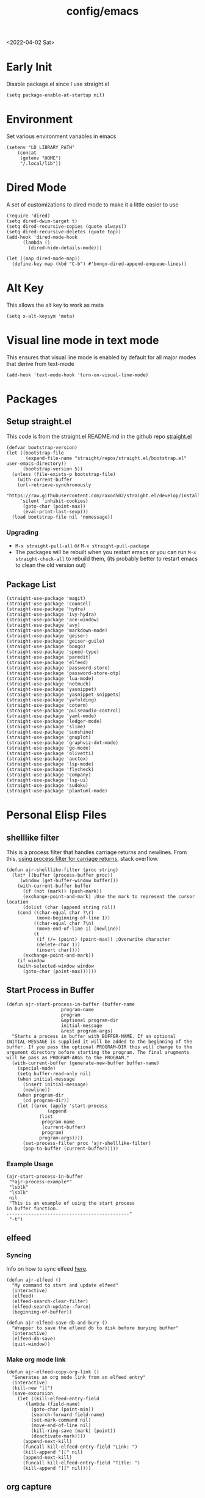 :properties:
:header-args: :tangle ~/.emacs :results none
:end:
#+html_link_up: ../
#+html_link_home: ../
#+title: config/emacs
<2022-04-02 Sat>
* Early Init
Disable package.el since I use straight.el
#+begin_src elisp :tangle ~/.config/emacs/early-init.el :mkdirp yes
(setq package-enable-at-startup nil)
#+end_src
* Environment
Set various environment variables in emacs
#+begin_src elisp
(setenv "LD_LIBRARY_PATH"
	(concat
	 (getenv "HOME")
	 "/.local/lib"))
#+end_src
* Dired Mode
A set of customizations to dired mode to make it a little easier to use
#+begin_src elisp
(require 'dired)
(setq dired-dwim-target t)
(setq dired-recursive-copies (quote always))
(setq dired-recursive-deletes (quote top))
(add-hook 'dired-mode-hook
	  (lambda ()
	    (dired-hide-details-mode)))

(let ((map dired-mode-map))
  (define-key map (kbd "C-b") #'bongo-dired-append-enqueue-lines))
#+end_src
* Alt Key
This allows the alt key to work as meta
#+begin_src elisp
(setq x-alt-keysym 'meta)
#+end_src
* Visual line mode in text mode
This ensures that visual line mode is enabled by default for all major modes that derive from text-mode
#+begin_src elisp
(add-hook 'text-mode-hook 'turn-on-visual-line-mode)
#+end_src
* Packages
** Setup straight.el
This code is from the straight.el README.md in the github repo [[https://github.com/raxod502/straight.el][straight.el]]
#+begin_src elisp
(defvar bootstrap-version)
(let ((bootstrap-file
       (expand-file-name "straight/repos/straight.el/bootstrap.el" user-emacs-directory))
      (bootstrap-version 5))
  (unless (file-exists-p bootstrap-file)
    (with-current-buffer
	(url-retrieve-synchronously
	 "https://raw.githubusercontent.com/raxod502/straight.el/develop/install.el"
	 'silent 'inhibit-cookies)
      (goto-char (point-max))
      (eval-print-last-sexp)))
  (load bootstrap-file nil 'nomessage))
#+end_src
*** Upgrading
- =M-x straight-pull-all= or =M-x straight-pull-package=
- The packages will be rebuilt when you restart emacs or you can run =M-x straight-check-all= to rebuild them, (its probably better to restart emacs to clean the old version out)
** Package List
#+begin_src elisp
(straight-use-package 'magit)
(straight-use-package 'counsel)
(straight-use-package 'hydra)
(straight-use-package 'ivy-hydra)
(straight-use-package 'ace-window)
(straight-use-package 'avy)
(straight-use-package 'markdown-mode)
(straight-use-package 'geiser)
(straight-use-package 'geiser-guile)
(straight-use-package 'bongo)
(straight-use-package 'speed-type)
(straight-use-package 'paredit)
(straight-use-package 'elfeed)
(straight-use-package 'password-store)
(straight-use-package 'password-store-otp)
(straight-use-package 'lua-mode)
(straight-use-package 'notmuch)
(straight-use-package 'yasnippet)
(straight-use-package 'yasnippet-snippets)
(straight-use-package 'yafolding)
(straight-use-package 'coterm)
(straight-use-package 'pulseaudio-control)
(straight-use-package 'yaml-mode)
(straight-use-package 'ledger-mode)
(straight-use-package 'slime)
(straight-use-package 'sunshine)
(straight-use-package 'gnuplot)
(straight-use-package 'graphviz-dot-mode)
(straight-use-package 'go-mode)
(straight-use-package 'olivetti)
(straight-use-package 'auctex)
(straight-use-package 'lsp-mode)
(straight-use-package 'flycheck)
(straight-use-package 'company)
(straight-use-package 'lsp-ui)
(straight-use-package 'sudoku)
(straight-use-package 'plantuml-mode)
#+end_src
* Personal Elisp Files
** shelllike filter
This is a process filter that handles carriage returns and newlines. From this, [[https://stackoverflow.com/questions/19407278/emacs-overwrite-with-carriage-return][using process filter for carriage returns]], stack overflow.
#+name: shelllike-filter
#+begin_src elisp :tangle ~/.emacs.d/ajr.el :mkdirp yes
(defun ajr-shelllike-filter (proc string)
  (let* ((buffer (process-buffer proc))
	 (window (get-buffer-window buffer)))
    (with-current-buffer buffer
      (if (not (mark)) (push-mark))
      (exchange-point-and-mark) ;Use the mark to represent the cursor location
      (dolist (char (append string nil))
	(cond ((char-equal char ?\r)
	       (move-beginning-of-line 1))
	      ((char-equal char ?\n)
	       (move-end-of-line 1) (newline))
	      (t
	       (if (/= (point) (point-max)) ;Overwrite character
		   (delete-char 1))
	       (insert char))))
      (exchange-point-and-mark))
    (if window
	(with-selected-window window
	  (goto-char (point-max))))))
#+end_src

** Start Process in Buffer
#+begin_src elisp :tangle ~/.emacs.d/ajr.el :mkdirp yes
(defun ajr-start-process-in-buffer (buffer-name
				    program-name
				    program
				    &optional program-dir
				    initial-message
				    &rest program-args)
  "Starts a process in buffer with BUFFER-NAME. If an optional
INITIAL-MESSAGE is supplied it will be added to the beginning of the
buffer. If you pass the optional PROGRAM-DIR this will change to the
argument directory before starting the program. The final arugments
will be pass as PROGRAM-ARGS to the PROGRAM."
  (with-current-buffer (generate-new-buffer buffer-name)
    (special-mode)
    (setq buffer-read-only nil)
    (when initial-message
      (insert initial-message)
      (newline))
    (when program-dir
      (cd program-dir))
    (let ((proc (apply 'start-process
		       (append
			(list
			 program-name
			 (current-buffer)
			 program)
			program-args))))
      (set-process-filter proc 'ajr-shelllike-filter)
      (pop-to-buffer (current-buffer)))))
#+end_src

*** Example Usage
#+begin_src elisp :tangle no
(ajr-start-process-in-buffer
 "*ajr-process-example*"
 "lsblk"
 "lsblk"
 nil
 "This is an example of using the start process
in buffer function.
---------------------------------------------"
 "-t")
#+end_src

** elfeed
*** Syncing
Info on how to sync elfeed [[http://pragmaticemacs.com/emacs/read-your-rss-feeds-in-emacs-with-elfeed/][here]].
#+name: elfeed
#+begin_src elisp :tangle ~/.emacs.d/ajr.el :mkdirp yes
(defun ajr-elfeed ()
  "My command to start and update elfeed"
  (interactive)
  (elfeed)
  (elfeed-search-clear-filter)
  (elfeed-search-update--force)
  (beginning-of-buffer))

(defun ajr-elfeed-save-db-and-bury ()
  "Wrapper to save the efleed db to disk before burying buffer"
  (interactive)
  (elfeed-db-save)
  (quit-window))
#+end_src

*** Make org mode link
#+begin_src elisp
(defun ajr-elfeed-copy-org-link ()
  "Generates an org mode link from an elfeed entry"
  (interactive)
  (kill-new "[[")
  (save-excursion
    (let ((kill-elfeed-entry-field
	   (lambda (field-name)
	     (goto-char (point-min))
	     (search-forward field-name)
	     (set-mark-command nil)
	     (move-end-of-line nil)
	     (kill-ring-save (mark) (point))
	     (deactivate-mark))))
      (append-next-kill)
      (funcall kill-elfeed-entry-field "Link: ")
      (kill-append "][" nil)
      (append-next-kill)
      (funcall kill-elfeed-entry-field "Title: ")
      (kill-append "]]" nil))))
#+end_src
** org capture
#+name: org-capture
#+begin_src elisp :tangle ~/.emacs.d/ajr.el :mkdirp yes
(defun ajr-org-basic-capture (key name filename)
  "Generates a basic capture template. It will
  prompt you for the title of the heading and place
  the point in the body of the heading. KEY is the
  character that needs to be pressed in org capture
  to use this template. NAME is the name of the capture
  template. FILENAME is which org file in your org-directory."
  (list key name 'entry
	(list 'file+headline filename name)
	"* %^{Title?}\n%?"))
#+end_src

** web search
#+name: web-search
#+begin_src elisp :tangle ~/.emacs.d/ajr.el :mkdirp yes
(defun ajr-search-web (term)
  "Prompts the user for a search TERM. Searches
  duckduckgo with eww for the term. Inspired by
  https://gist.github.com/brenns10/69d39f6c46170093f73d"
  (interactive "MSearch Web: ")
  (eww (format "https://html.duckduckgo.com/html/?q=%s"
	       (url-hexify-string term))))
#+end_src

** mail
#+name: mail
#+begin_src elisp :tangle ~/.emacs.d/ajr.el :mkdirp yes
(defcustom ajr-sync-mail-program
  "syncmail"
  "Program that syncs mail and updates notmuch")

(defun ajr-sync-mail ()
  "Starts a process name `syncmail' and sends the output to
  a special mode buffer. This will pop to the buffer as the
  process is running."
  (interactive)
  (ajr-start-process-in-buffer
   "*syncmail*"
   "syncmail"
   ajr-sync-mail-program))
#+end_src

** music
#+name: music
#+begin_src elisp :tangle ~/.emacs.d/ajr.el :mkdirp yes
(defcustom ajr-music-dir
  (concat (getenv "HOME")
	  "/music")
  "Directory where your music is kept.")

(defconst ajr--no-dot-regexp
  "^[^\\.].+$"
  "Only matches files that do not start with a dot")

(defun ajr--dir-subdirs (directory)
  "Returns the list of sub dirs inside the argument DIRECTORY.
  Ignores directories that start with a `.' "
  (mapcar 'car (seq-filter (lambda (f-or-d)
			     (not (eq (nth 1 f-or-d)
				      nil)))
			   (directory-files-and-attributes directory
							   nil
							   ajr--no-dot-regexp))))

(defun ajr--all-albums ()
  "Returns a list of pairs of all available albums `(ARTIST . ALBUM)'"
  (let ((artists (ajr--dir-subdirs ajr-music-dir)))
    (mapcan (lambda (artist)
	      (let ((artist-path (string-join
				  (list ajr-music-dir
					"/" artist))))
		(mapcar (lambda (album)
			  `(,artist . ,album))

			(ajr--dir-subdirs artist-path))))
	    artists)))

(defun ajr--ask-album ()
  "Prompts the user to choose an album, returns `(ARTIST . ALBUM)"
  (let* ((albums (ajr--all-albums))
	 (album-display-names
	  (mapcar (lambda (album)
		    (format "%s - %s" (car album) (cdr album)))
		  albums))
	 (albums-alist (mapcar (lambda (n)
				 `(,(nth n album-display-names) .
				   ,(nth n albums)))
			       (number-sequence 0 (- (length albums) 1)))))

    (cdr (assoc (completing-read "Which album? "
				 album-display-names)
		albums-alist))))

(defun ajr--album-path (album)
  "Gets the path of an album from `(ARTIST . ALBUM)'"
  (string-join (list ajr-music-dir
		     "/"
		     (car album)
		     "/"
		     (cdr album))))

(defun ajr-bongo-play-album ()
  "Prompts the user for an album and starts playing it"
  (interactive)
  (let ((album (ajr--ask-album)))
    (with-bongo-playlist-buffer
      (bongo-stop)
      (bongo-erase-buffer)
      (bongo-insert-directory-tree (ajr--album-path album))
      (goto-char (point-min))
      (bongo-play))))
#+end_src
** podcasts
*** Variables
#+begin_src elisp :tangle ~/.emacs.d/ajr.el :mkdirp yes
(defcustom ajr-podcast-dir
  (concat (getenv "HOME")
	  "/podcasts")
  "Directory where your podcasts are kept.
  Used the `ajr-podcast-*' functions.")
#+end_src
*** Podcast dired
#+begin_src elisp :tangle ~/.emacs.d/ajr.el :mkdirp yes
(defun ajr-podcast-dired ()
  "Opens dired buffer to `ajr-podcast-dir' in other window"
  (interactive)
  (find-file-other-window ajr-podcast-dir))
#+end_src

** video
*** Variables
#+begin_src elisp :tangle ~/.emacs.d/ajr.el :mkdirp yes
(defcustom ajr-video-dir
  (concat (getenv "HOME")
	  "/videos")
  "Directory where your videos are kept.
  Used the `ajr-video-*' functions."
  :type 'directory)

(defcustom ajr-video-program
  "mpv"
  "Program used to play videos.
  This program should accept the path to the video as its argument."
  :type 'string)

(defcustom ajr-video-regexp
  ".+\\.\\(mp4\\|webm\\|mkv\\)$"
  "Only matches files ending in `mp4' or `webm' or `mkv'."
  :type 'regexp)

#+end_src
*** Prompt user for video
#+begin_src elisp :tangle ~/.emacs.d/ajr.el :mkdirp yes
(defun ajr--ask-video (is-by-date)
  (let ((videos (directory-files
		 ajr-video-dir
		 nil
		 ajr-video-regexp))
	(sorted-videos (mapcar 'car (sort
				     (directory-files-and-attributes
				      ajr-video-dir
				      nil
				      ajr-video-regexp)
				     (lambda (x y)
				       (time-less-p
					(file-attribute-modification-time (cdr y))
					(file-attribute-modification-time (cdr x))))))))

    (completing-read "Which video? " (if is-by-date
					 sorted-videos
				       videos))))

#+end_src

*** Video playback
#+begin_src elisp :tangle ~/.emacs.d/ajr.el :mkdirp yes
(defun ajr-video-play (arg)
  "Prompts the user for a video from `ajr-video-dir'.
  Uses the `ajr-video-program' to play the video. Use C-u
  to sort the videos by date (newest first)."
  (interactive "P")
  (let* ((video (ajr--ask-video arg))
	 (video-buffer (get-buffer-create "*video-player*"))
	 (script-proc-buffer
	  (make-comint-in-buffer "video-player"
				 video-buffer
				 ajr-video-program
				 nil
				 (string-join (list ajr-video-dir
						    "/"
						    video))))
	 (video-proc (get-buffer-process video-buffer)))
    (with-current-buffer video-buffer
      ;; If the buffer was previously in special mode,
      ;; need to set read only to false
      (setq buffer-read-only nil))
    (set-process-sentinel video-proc
			  (lambda (proc change)
			    (with-current-buffer (process-buffer proc)
			      (special-mode))))))
#+end_src

*** Video dired
#+begin_src elisp :tangle ~/.emacs.d/ajr.el :mkdirp yes
(defun ajr-video-dired ()
  "Opens dired buffer to `ajr-video-dir' in other window"
  (interactive)
  (find-file-other-window ajr-video-dir))
#+end_src

*** Video download
#+begin_src elisp :tangle ~/.emacs.d/ajr.el :mkdirp yes
(require 'url-util)
(defun ajr-video-youtube-dl-at-point ()
  (interactive)
  (let ((yt-url (url-get-url-at-point)))
    (ajr-start-process-in-buffer
     "*youtube-dl*"
     (format "youtube-dl %s" yt-url)
     "youtube-dl"
     ajr-video-dir
     yt-url
     "-f"
     "best[height<=1080]"
     yt-url)))
#+end_src

** mini scroll
Based on [[https://emacsnyc.org/2021/12/06/may-2021-lightning-talks.html][2021 Emacs lightning talk, "Transient Key Maps" - Zachary Kanfer]]
#+begin_src elisp :tangle ~/.emacs.d/ajr.el :mkdirp yes
(defvar ajr-mini-scroll-amount 5
  "Scroll lines used by ajr-mini-scroll.")

(defvar ajr-mini-scroll-map
  (let ((m (make-sparse-keymap)))
    (define-key m (kbd "<down>") 'ajr-mini-scroll-up)
    (define-key m (kbd "<up>") 'ajr-mini-scroll-down)
    m))

(defun ajr-mini-scroll (lines)
  "Scroll by `lines' lines"
  (interactive)
  (scroll-up lines)
  (set-transient-map ajr-mini-scroll-map))

(defun ajr-mini-scroll-down ()
  "Scroll down"
  (interactive)
  (ajr-mini-scroll (- ajr-mini-scroll-amount)))

(defun ajr-mini-scroll-up ()
  "Scroll up"
  (interactive)
  (ajr-mini-scroll ajr-mini-scroll-amount))
#+end_src

** Prompt before closing frame in daemon mode
Based on https://emacs.stackexchange.com/questions/30454/how-to-make-emacs-prompt-me-before-closing-the-last-emacs-gui-frame-when-running
#+begin_src elisp :tangle ~/.emacs.d/ajr.el :mkdirp yes
(defun ajr-ask-before-closing ()
  "Close frame only if y was pressed"
  (interactive)
  (if (y-or-n-p (format "Do you want to close this frame? "))
      (save-buffers-kill-terminal)
    (message "Ok")))

#+end_src

** Switch to Scratch
- Function that allows me to bind switching to the scratch buffer to a key
#+begin_src elisp :tangle ~/.emacs.d/ajr.el :mkdirp yes
(defun ajr-scratch ()
  "Switch to the scratch buffer"
  (interactive)
  (switch-to-buffer "*scratch*"))
#+end_src

** Emulation
*** Variables
#+begin_src elisp :tangle ~/.emacs.d/ajr.el :mkdirp yes
;; Game Boy
(defcustom ajr-emu-gameboy-dir
  (concat (getenv "HOME")
	  "/games/gb/")
  "Directory where your Game Boy games are kept. Used the
`ajr-emu-gameboy-*' functions."
  :type 'directory)

(defcustom ajr-emu-gameboy-program
  (list
   "gambatte")
  "Program used to play Game Boy games. The program should be the
first item in the list. Any additional flags for the program should
get there own list item. The path the game will be added as the
final argument to the program but this does not need to be in the
list"
  :type '(repeat string))

(defcustom ajr-emu-gameboy-regexp
  ".+\\.\\(gbc\\|gb\\)$"
  "Only matches files ending in `gbc' or `gb'"
  :type 'regexp)

;; GBA
(defcustom ajr-emu-gba-dir
  (concat (getenv "HOME")
	  "/games/gba/")
  "Directory where your Game Boy Advance games are kept. Used the
`ajr-emu-gba-*' functions."
  :type 'directory)

(defcustom ajr-emu-gba-program
  (list
   "mgba")
  "Program used to play Game Boy Advance games. The program should be
the first item in the list. Any additional flags for the program
should get there own list item. The path the game will be added as the
final argument to the program but this does not need to be in the list"
  :type '(repeat string))

(defcustom ajr-emu-gba-regexp
  ".+\\.\\(gba\\)$"
  "Only matches files ending in `gba'"
  :type 'regexp)

;; SNES
(defcustom ajr-emu-snes-dir
  (concat (getenv "HOME")
	  "/games/snes/")
  "Directory where your SNES games are kept. Used the
`ajr-emu-snes-*' functions."
  :type 'directory)

(defcustom ajr-emu-snes-program
  (list
   "ares")
  "Program used to play SNES games. The program should be the
first item in the list. Any additional flags for the program should
get there own list item. The path the game will be added as the
final argument to the program but this does not need to be in the
list"
  :type '(repeat string))

(defcustom ajr-emu-snes-regexp
  ".+\\.\\(sfc\\)$"
  "Only matches files ending in `sfc'"
  :type 'regexp)
#+end_src
*** Prompting for a Game
#+begin_src elisp :tangle ~/.emacs.d/ajr.el :mkdirp yes
(defun ajr--ask-emu (dir regexp)
  (let ((games (directory-files
		dir
		nil
		regexp)))
    (concat dir
	    (completing-read "Which Game? "
			     games))))

#+end_src

*** Running the Emulators
#+begin_src elisp :tangle ~/.emacs.d/ajr.el :mkdirp yes
(defun ajr--emu-run (buffer-name
		     emu-program
		     game)
  (let ((emu (car emu-program))
	(args (cdr emu-program))
	(cmd-str (string-join
		  (list
		   (string-join emu-program " ")
		   game)
		  " ")))
    (apply 'ajr-start-process-in-buffer
	   (append (list
		    buffer-name
		    (format "%s %s" emu game)
		    emu
		    nil
		    cmd-str)
		   args
		   (list game)))))

#+end_src
**** Game Boy
#+begin_src elisp :tangle ~/.emacs.d/ajr.el :mkdirp yes
(defun ajr-emu-gameboy-play ()
  "Prompts for a game in `ajr-emu-gameboy-dir' with
`ajr-emu-gameboy-program'."
  (interactive)
  (let ((game (ajr--ask-emu
	       ajr-emu-gameboy-dir
	       ajr-emu-gameboy-regexp)))
    (ajr--emu-run "*Game Boy*"
		  ajr-emu-gameboy-program
		  game)))
#+end_src
**** GBA
#+begin_src elisp :tangle ~/.emacs.d/ajr.el :mkdirp yes
(defun ajr-emu-gba-play ()
  "Prompts for a game in `ajr-emu-gba-dir' with
`ajr-emu-gba-program'."
  (interactive)
  (let ((game (ajr--ask-emu
	       ajr-emu-gba-dir
	       ajr-emu-gba-regexp)))
    (ajr--emu-run "*GBA*"
		  ajr-emu-gba-program
		  game)))
#+end_src
**** SNES
#+begin_src elisp :tangle ~/.emacs.d/ajr.el :mkdirp yes
(defun ajr-emu-snes-play ()
  "Prompts for a game in `ajr-emu-snes-dir' with
`ajr-emu-snes-program'."
  (interactive)
  (let ((game (ajr--ask-emu
	       ajr-emu-snes-dir
	       ajr-emu-snes-regexp)))
    (ajr--emu-run "*SNES*"
		  ajr-emu-snes-program
		  game)))
#+end_src
** Add timestamp above first org heading
- These elisp functions add a timestamp above the first heading
- I use them for this repo specifically to know when I have last updated something
#+begin_src elisp :tangle ~/.emacs.d/ajr.el :mkdirp yes
(defun ajr-org-goto-first-heading()
  (goto-char (point-min))
  (unless (org-at-heading-p)
    (org-next-visible-heading 1)))

(defun ajr-org-add-edit-timestamp ()
  (save-excursion
    (ajr-org-goto-first-heading)
    (if (eq (line-number-at-pos) 1)
	(progn
	  (newline)
	  (previous-line))
      (progn
	(previous-line)
	(if (org-at-timestamp-p)
	    (kill-whole-line)
	  (next-line))
	(newline)
	(previous-line)))
    (org-insert-time-stamp (current-time))))
#+end_src

** ajr.el
 Load the personal elisp files in init file
 #+begin_src elisp
(load "~/.emacs.d/ajr")
 #+end_src

* Completion
I use ivy for my completion framework
#+begin_src elisp
(ivy-mode)
#+end_src
* Global Hotkeys
** ivy
#+begin_src elisp
(global-set-key (kbd "C-M-s") 'swiper)
(global-set-key (kbd "C-M-j") 'avy-goto-char)
(global-set-key (kbd "C-c r") 'ivy-resume)
(global-set-key (kbd "M-x") 'counsel-M-x)
(global-set-key (kbd "C-x C-f") 'counsel-find-file)
#+end_src

** function keys
#+begin_src elisp
(global-set-key (kbd "<f5>") 'ajr-elfeed)
(global-set-key (kbd "<f6>") 'ajr-scratch)
(global-set-key (kbd "<f7>") 'shell)
(global-set-key (kbd "<f8>") 'compile)
(global-set-key (kbd "<f9>") 'whitespace-mode)
(global-set-key (kbd "<f10>") 'whitespace-cleanup)
(global-set-key (kbd "<f12>") 'comment-dwim)
#+end_src
** mail
#+begin_src elisp
(global-set-key (kbd "C-c n n") 'notmuch)
(global-set-key (kbd "C-c n u") 'ajr-sync-mail)
#+end_src

** password-store
#+begin_src elisp
(global-set-key (kbd "C-c p c") 'password-store-copy)
(global-set-key (kbd "C-c p o") 'password-store-otp-token-copy)
#+end_src
** music and podcasts
#+begin_src elisp
(define-key global-map (kbd "C-c m") (make-sparse-keymap))
(global-set-key (kbd "C-c m b") 'bongo-playlist)
(global-set-key (kbd "C-c m a") 'ajr-bongo-play-album)
(global-set-key (kbd "C-c m p") 'bongo-pause/resume)
(global-set-key (kbd "C-c m <right>") 'bongo-next)
(global-set-key (kbd "C-c m <left>") 'bongo-previous)
(global-set-key (kbd "C-c m c") 'ajr-podcast-dired)
#+end_src
** videos
#+begin_src elisp
(define-key global-map (kbd "C-c v") (make-sparse-keymap))
(global-set-key (kbd "C-c v p") 'ajr-video-play)
(global-set-key (kbd "C-c v b") 'ajr-video-dired)
(global-set-key (kbd "C-c v d") 'ajr-video-youtube-dl-at-point)
#+end_src
** emulation
#+begin_src elisp
(define-key global-map (kbd "C-c e") (make-sparse-keymap))
(global-set-key (kbd "C-c e a") 'ajr-emu-gba-play)
(global-set-key (kbd "C-c e g") 'ajr-emu-gameboy-play)
(global-set-key (kbd "C-c e s") 'ajr-emu-snes-play)
#+end_src
** org capture
#+begin_src elisp
(global-set-key (kbd "C-c l") 'org-store-link)
(global-set-key (kbd "C-c a") 'org-agenda)
(global-set-key (kbd "C-c c") 'org-capture)
#+end_src
** ace window
#+begin_src elisp
(global-set-key (kbd "M-o") 'other-window)
(global-set-key (kbd "C-x o") 'ace-window)
#+end_src
** yafolding
#+begin_src elisp
(global-set-key (kbd "C-<return>") 'yafolding-toggle-element)
#+end_src

** prompt before closing
#+begin_src elisp
(when (daemonp)
  (global-set-key (kbd "C-x C-c") 'ajr-ask-before-closing))
#+end_src
** misc
#+begin_src elisp
(global-set-key (kbd "C-x C-b") 'ibuffer)
(global-set-key (kbd "C-x w") 'webjump)
(global-set-key (kbd "C-c f") 'find-file-at-point)
#+end_src

* Paredit
This enables paredit mode for various lisps
#+begin_src elisp
(autoload 'enable-paredit-mode "paredit"
  "Turn on pseudo-structural editing of Lisp code." t)
(add-hook 'emacs-lisp-mode-hook #'enable-paredit-mode)
(add-hook 'eval-expression-minibuffer-setup-hook #'enable-paredit-mode)
(add-hook 'lisp-mode-hook #'enable-paredit-mode)
(add-hook 'lisp-interaction-mode-hook #'enable-paredit-mode)
(add-hook 'scheme-mode-hook #'enable-paredit-mode)
#+end_src
* Org Mode
Customizations and global keys for org mode
#+begin_src elisp
(global-set-key (kbd "C-c l") 'org-store-link)
(global-set-key (kbd "C-c a") 'org-agenda)
(global-set-key (kbd "C-c c") 'org-capture)
#+end_src

#+begin_src elisp
  (setq org-capture-templates
	'(("t" "TODO")
	  ("ti" "Misc TODO" entry
	   (file+headline "todos.org" "Misc")
	   "* TODO %?\n"
	   :prepend t)))

#+end_src
* Before Save Hook
#+begin_src elisp
(add-hook 'before-save-hook 'whitespace-cleanup)
#+end_src
* Bongo
#+begin_src elisp
(require 'bongo)
#+end_src
* Artist Mode
#+begin_src elisp
(add-hook 'artist-mode-hook
	  (lambda ()
	    (setq indent-tabs-mode nil)))
#+end_src
* js mode (JavaScript)
#+begin_src elisp
(add-hook 'js-mode-hook
	  (lambda ()
	    (setq indent-tabs-mode nil)))
#+end_src
* Global Modes
#+begin_src elisp
(yas-global-mode)
(yafolding-mode)
(add-hook 'prog-mode-hook 'linum-mode)
(add-hook 'prog-mode-hook 'hl-line-mode)
(coterm-mode)
(require 'elfeed)
#+end_src
* Emacs Server Mode
- You can enable the emacs server to start at login with =systemctl --user enable emacs=
- You can connect to the server with =emacsclient -c=
- The =-c= flag creates a new frame
- From the [[https://wiki.archlinux.org/title/Emacs#As_a_systemd_unit][ArchWiki]] when emacs is started from systemd it doesn't source =.bash_profile=
- Another option is the start it in your =.Xprofile= with =emacs --fg-daemon=
- This way would inherit the environment variables

* lsp-mode
- [[https://emacs-lsp.github.io/lsp-mode/page/performance/][lsp-mode performance docs]]
- In addition to native compilation the =--with-json= flag can result in an almost 15x performance increase
- This flag requires =libjansson= to be installed
- Increasing the amount of garbage collection =cons= threshold (=gc-cons-threshold=) to 100Mb =(setq gc-cons-threshold 100000000)=
- Increase the read brocess buffer from 4k to 1mb =(setq read-process-output-max (* 5 1024 1024)) ;; 5mb=
** lsp-dart
#+begin_src elisp :tangle no
;; Dart Stuff
(straight-use-package 'dart-mode)
(straight-use-package 'lsp-mode)
(straight-use-package 'lsp-dart)
(straight-use-package 'lsp-treemacs)
(straight-use-package 'flycheck)
(straight-use-package 'company)
(straight-use-package 'lsp-ui)
(straight-use-package 'hover)
(straight-use-package 'lsp-ivy)

(add-hook 'dart-mode-hook 'lsp)

(setq lsp-keymap-prefix "C-c n")

(defun ajr-lsp-format-on-save-hook ()
  (when (bound-and-true-p lsp-mode)
    (lsp-format-buffer)))

(add-hook 'before-save-hook 'ajr-lsp-format-on-save-hook)
#+end_src

** Go
- Install the go language server =gopls=, =go get golang.org/x/tools/gopls@latest=
#+begin_src elisp
(add-hook 'go-mode-hook 'lsp-deferred)
#+end_src

* SLIME
** Inferior Lisp Program
#+begin_src elisp
(setq inferior-lisp-program "/usr/bin/sbcl")
#+end_src
** HyperSpec Path
- This sets the HyperSpec path to =~/docs/HyperSpec=
- [[http://snowsyn.net/2020/01/01/local-clhs-access-in-emacs/][Nicolas Martyanoff: Local CLHS access in Emacs]]
#+begin_src elisp
(setq common-lisp-hyperspec-root
  (concat "file://" (expand-file-name "~/docs/HyperSpec/")))
#+end_src

* Hydra
- Use the example hydra for zooming text
#+begin_src elisp
(require 'hydra)

(require 'ivy-hydra)

(defhydra hydra-zoom (global-map "<f2>")
  "zoom"
  ("g" text-scale-increase "in")
  ("l" text-scale-decrease "out"))
#+end_src
* Games
** asm-blox
- A really cool TIS-100 like game made for Emacs, [[https://github.com/zkry/asm-blox][asm-blox]]
#+begin_src elisp
(straight-use-package '(asm-blox :host github :repo "zkry/asm-blox"))
#+end_src
* Graphviz
- This sets up [[https://github.com/ppareit/graphviz-dot-mode][graphviz-dot-mode]]
#+begin_src elisp
(setq graphviz-dot-indent-width 4)
#+end_src
* EWW
- Start olivetti mode when using eww
#+begin_src elisp
(defun ajr-eww-setup ()
  (olivetti-mode)
  (text-scale-mode)
  (text-scale-increase 3))

(add-hook 'eww-mode-hook #'ajr-eww-setup)
#+end_src
* Org Mode
** Source Block Indentation
- This ensures that org-mode does not modify the indentation of a source block
#+begin_src elisp
(setq org-src-preserve-indentation t)
(setq org-src-tab-acts-natively t)
#+end_src

* Elfeed
** Elfeed Key Map
#+begin_src elisp
(with-eval-after-load 'elfeed
  (define-key elfeed-show-mode-map (kbd "TAB") #'shr-next-link)
  (define-key elfeed-show-mode-map (kbd "o") #'ajr-elfeed-copy-org-link))
#+end_src
* Customizations
- Customizations should be stored in a separate file =~/.emacs-custom.el=
- This should be last to ensure that the =~/.emacs-custom.el= can do any local overrides that might be needed
- Elfeed feeds are defined in =~/.elfeed-feeds.el=
- This should be loaded last to allow for overrides in the the =.emacs-custom.el=
#+begin_src elisp
  (setq custom-file "~/.emacs-custom.el")
  (load custom-file)

  (load "~/.elfeed-feeds.el")
#+end_src
** Common Customizations
- =confirm-kill-emacs= - =y-or-n-p=
- Set the theme to =modus-vivendi= or =modus-operandi=
- Change the font to Hack 12 point
- Change the =variable-pitch= face to =Noto Serif=
- Set the =bongo-default-directory= to =~/music=
- Set the =bongo-enabled-backends= to =vlc=
- Change the =browse-url-browser-function= to ='eww-browse-url=
- Set the =efleed-sort-order= to ='ascending=
- Set the =initial-buffer-choice= to =~/=
- Set =menu-bar-mode= to =nil=
- Set =tool-bar-mode= to =nil=
- Set =tab-bar-show= to =nil=
- Set =visible-bell= to =t=
- Edit the =org-babel-load-languages= to enable: C, shell, ditaa, lisp
- Set =org-hide-emphasis-markers= to =t=
- Set =org-startup-folded= to ='content=
- Set =org-agenda-files= to =~/org=
- Set =save-place-mode= to =t=
- Set =shr-image-animate= to =nil= to disable animated gifs in shr
- Set =recenter-positions= to ='(top middle bottom)=
